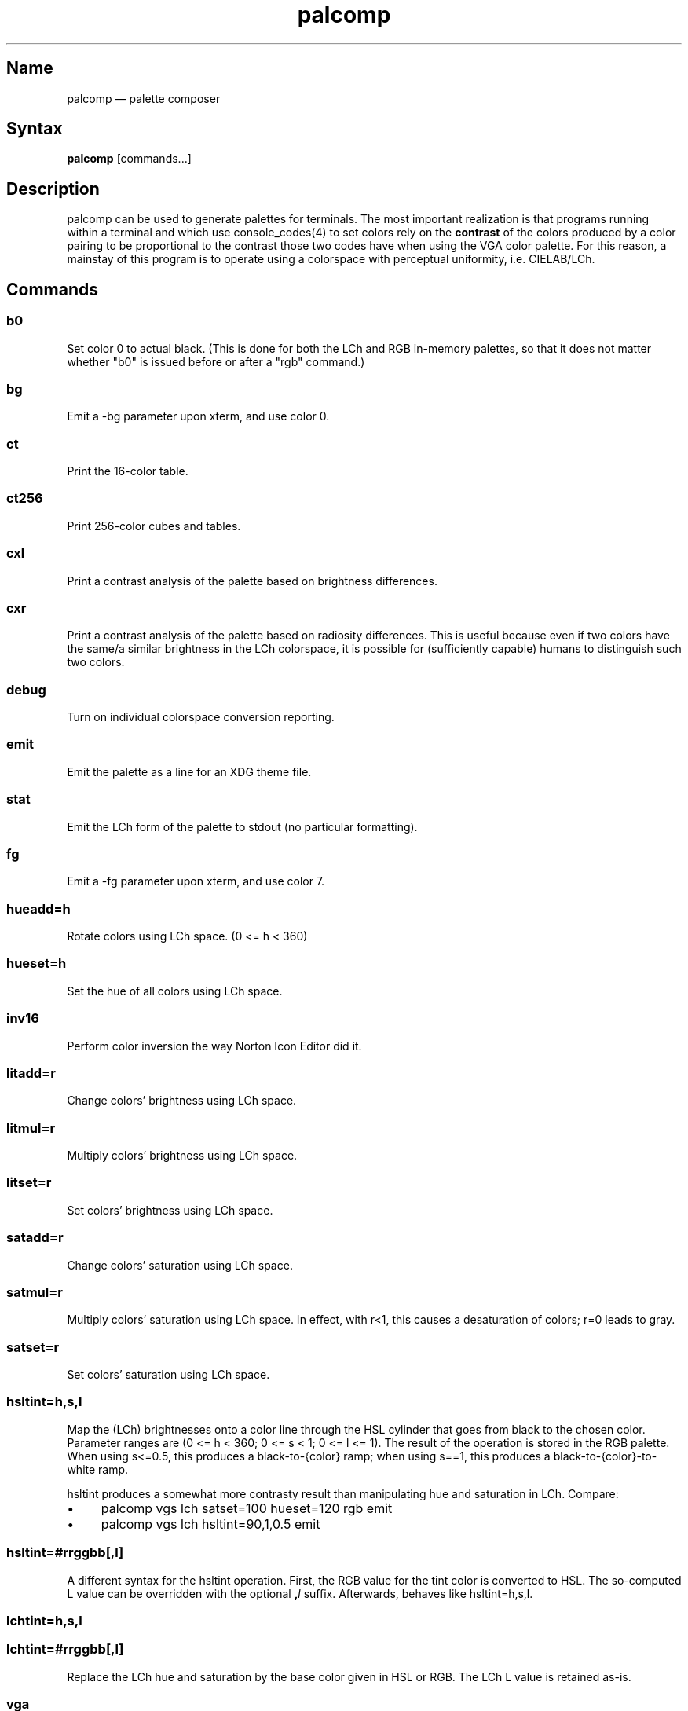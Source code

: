 .TH palcomp 1 "2022-10-23" "hxtools" "hxtools"
.SH Name
palcomp \(em palette composer
.SH Syntax
\fBpalcomp\fP [commands...]
.SH Description
palcomp can be used to generate palettes for terminals. The most important
realization is that programs running within a terminal and which use
console_codes(4) to set colors rely on the \fBcontrast\fP of the colors
produced by a color pairing to be proportional to the contrast those two codes
have when using the VGA color palette. For this reason, a mainstay of this
program is to operate using a colorspace with perceptual uniformity, i.e.
CIELAB/LCh.
.SH Commands
.SS b0
Set color 0 to actual black. (This is done for both the LCh and RGB in-memory
palettes, so that it does not matter whether "b0" is issued before or after a
"rgb" command.)
.SS bg
Emit a -bg parameter upon xterm, and use color 0.
.SS ct
Print the 16-color table.
.SS ct256
Print 256-color cubes and tables.
.SS cxl
Print a contrast analysis of the palette based on brightness differences.
.SS cxr
Print a contrast analysis of the palette based on radiosity differences. This
is useful because even if two colors have the same/a similar brightness in the
LCh colorspace, it is possible for (sufficiently capable) humans to distinguish
such two colors.
.SS debug
Turn on individual colorspace conversion reporting.
.SS emit
Emit the palette as a line for an XDG theme file.
.SS stat
Emit the LCh form of the palette to stdout (no particular formatting).
.SS fg
Emit a -fg parameter upon xterm, and use color 7.
.SS hueadd=h
Rotate colors using LCh space. (0 <= h < 360)
.SS hueset=h
Set the hue of all colors using LCh space.
.SS inv16
Perform color inversion the way Norton Icon Editor did it.
.SS litadd=r
Change colors' brightness using LCh space.
.SS litmul=r
Multiply colors' brightness using LCh space.
.SS litset=r
Set colors' brightness using LCh space.
.SS satadd=r
Change colors' saturation using LCh space.
.SS satmul=r
Multiply colors' saturation using LCh space. In effect, with r<1, this causes a
desaturation of colors; r=0 leads to gray.
.SS satset=r
Set colors' saturation using LCh space.
.SS hsltint=h,s,l
Map the (LCh) brightnesses onto a color line through the HSL cylinder
that goes from black to the chosen color. Parameter ranges are (0 <= h < 360; 0
<= s < 1; 0 <= l <= 1). The result of the operation is stored in the RGB
palette. When using s<=0.5, this produces a black-to-{color} ramp; when using
s==1, this produces a black-to-{color}-to-white ramp.
.PP
hsltint produces a somewhat more contrasty result than manipulating hue and
saturation in LCh. Compare:
.IP \(bu 4
palcomp vgs lch satset=100 hueset=120 rgb emit
.IP \(bu 4
palcomp vgs lch hsltint=90,1,0.5 emit
.SS hsltint=#rrggbb[,l]
A different syntax for the hsltint operation. First, the RGB value for the tint
color is converted to HSL. The so-computed L value can be overridden with the
optional \fB,\fP\fIl\fP suffix. Afterwards, behaves like hsltint=h,s,l.
.SS lchtint=h,s,l
.SS lchtint=#rrggbb[,l]
Replace the LCh hue and saturation by the base color given in HSL or RGB. The
LCh L value is retained as-is.
.SS vga
Loads the standard VGA palette.
.SS vgs
Loads a full-saturated VGA palette.
.SS win
Loads the standard Windows palette.
.SS xterm
Emit the RGB palette as xterm command line options. Use e.g. `xterm $(palcomp
vga hueset=120 xterm)` to utilize.
.SH Examples
.PP
Amber tint via LCh color space:
.IP \(bu 4
palcomp vgs lchtint=#95ef1d b0 emit
.PP
Black-to-green ramp (tint via HSL color space):
.IP \(bu 4
palcomp vgs hsltint=120,1,0.5 emit
.IP \(bu 4
palcomp vgs hsltint=#00ff00 emit
.PP
Black-to-green-white ramp (tint via HSL color space):
.IP \(bu 4
palcomp vgs hsltint=120,1,1 emit
.IP \(bu 4
palcomp vgs hsltint=#00ff00,1 emit
.SH Caveats
Lightness in LCh space behaves a bit counterintuitive. When (saturation) c>0,
then L=0 does not mean black; black is attained in the negative range (and it
depends on the saturation/hue). As a consequence, one needs to manipulate
(shift and stretch) the L channel values more, e.g. after a tint. Consider the
following chain of commands to create some blue tints, and have that tint
actually reach black:
.IP \(bu 4
palcomp vgs lchtint=#0000ff litadd=-42 litmul=1.74 stat emit
.IP \(bu 4
palcomp vgs lchtint=#0080ff litadd=-25 litmul=1.49 stat emit
.PP
Stretching the brightness this way has the side-effect that all colors get a
bit darker, which may be undesirable. Instead of combining a tint with litadd
and litmul, I can recommend to force color 0 to black using the b0 command.
.SH See also
\fBhxtools\fP(7)

